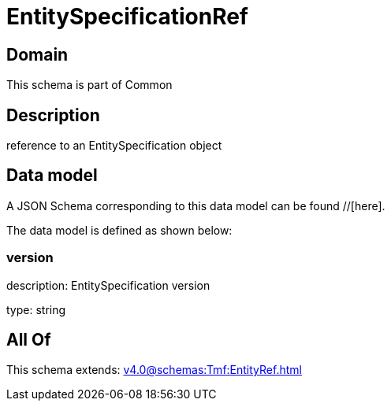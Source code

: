 = EntitySpecificationRef

[#domain]
== Domain

This schema is part of Common

[#description]
== Description
reference to an EntitySpecification object


[#data_model]
== Data model

A JSON Schema corresponding to this data model can be found //[here].

The data model is defined as shown below:


=== version
description: EntitySpecification version

type: string


[#all_of]
== All Of

This schema extends: xref:v4.0@schemas:Tmf:EntityRef.adoc[]
